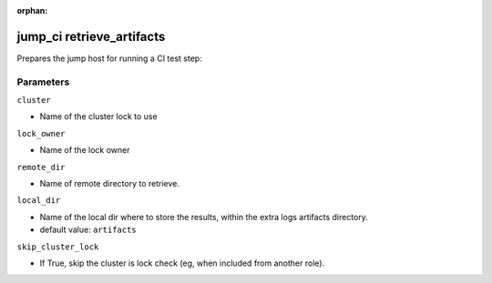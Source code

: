 :orphan:

..
    _Auto-generated file, do not edit manually ...
    _Toolbox generate command: repo generate_toolbox_rst_documentation
    _ Source component: Jump_Ci.retrieve_artifacts


jump_ci retrieve_artifacts
==========================

Prepares the jump host for running a CI test step:




Parameters
----------


``cluster``  

* Name of the cluster lock to use


``lock_owner``  

* Name of the lock owner


``remote_dir``  

* Name of remote directory to retrieve.


``local_dir``  

* Name of the local dir where to store the results, within the extra logs artifacts directory.

* default value: ``artifacts``


``skip_cluster_lock``  

* If True, skip the cluster is lock check (eg, when included from another role).

